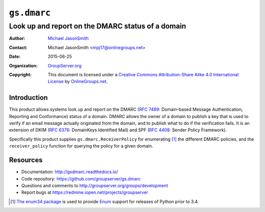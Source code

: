 ============
``gs.dmarc``
============
~~~~~~~~~~~~~~~~~~~~~~~~~~~~~~~~~~~~~~~~~~~~~~~~~~
Look up and report on the DMARC status of a domain
~~~~~~~~~~~~~~~~~~~~~~~~~~~~~~~~~~~~~~~~~~~~~~~~~~

:Author: `Michael JasonSmith`_
:Contact: Michael JasonSmith <mpj17@onlinegroups.net>
:Date: 2015-06-25
:Organization: `GroupServer.org`_
:Copyright: This document is licensed under a
  `Creative Commons Attribution-Share Alike 4.0 International License`_
  by `OnlineGroups.net`_.

..  _Creative Commons Attribution-Share Alike 4.0 International License:
    http://creativecommons.org/licenses/by-sa/4.0/

Introduction
============

This product allows systems look up and report on the DMARC (`RFC
7489`_: Domain-based Message Authentication, Reporting and
Conformance) status of a domain. DMARC allows the owner of a
domain to publish a key that is used to verify if an email
message actually originated from the domain, and to publish what
to do if the verification fails. It is an extension of DKIM (`RFC
6376`_: DomainKeys Identified Mail) and SPF (`RFC 4408`_: Sender
Policy Framework).

Specifically this product supplies ``gs.dmarc.ReceiverPolicy``
for enumerating [#enum34]_ the different DMARC policies, and the
``receiver_policy`` function for querying the policy for a
given domain.

Resources
=========

- Documentation: http://gsdmarc.readthedocs.io/
- Code repository: https://github.com/groupserver/gs.dmarc
- Questions and comments to
  http://groupserver.org/groups/development
- Report bugs at https://redmine.iopen.net/projects/groupserver

.. _RFC 7489: https://tools.ietf.org/html/rfc7489.html
.. _RFC 6376: http://tools.ietf.org/html/rfc6376
.. _RFC 4408: http://tools.ietf.org/html/rfc4408
.. [#enum34] `The enum34 package`_ is used to provide `Enum`_
           support for releases of Python prior to 3.4.
.. _The enum34 package: https://pypi.python.org//pypi/enum34
.. _Enum: https://docs.python.org/3/library/enum.html
.. _GroupServer: http://groupserver.org/
.. _GroupServer.org: http://groupserver.org/
.. _OnlineGroups.Net: https://onlinegroups.net
.. _Michael JasonSmith: http://groupserver.org/p/mpj17

..  LocalWords:  DMARC DKIM DomainKeys dkim groupserver spf enum
..  LocalWords:  lookup

